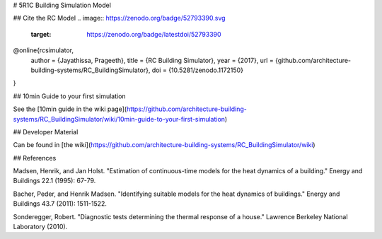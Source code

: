 # 5R1C Building Simulation Model

## Cite the RC Model
.. image:: https://zenodo.org/badge/52793390.svg
   :target: https://zenodo.org/badge/latestdoi/52793390

@online{rcsimulator,
  author = {Jayathissa, Prageeth},
  title = {RC Building Simulator},
  year = {2017},
  url = {github.com/architecture-building-systems/RC_BuildingSimulator},
  doi = {10.5281/zenodo.1172150}
}


## 10min Guide to your first simulation

See the [10min guide in the wiki page](https://github.com/architecture-building-systems/RC_BuildingSimulator/wiki/10min-guide-to-your-first-simulation)

## Developer Material

Can be found in [the wiki](https://github.com/architecture-building-systems/RC_BuildingSimulator/wiki)

## References

Madsen, Henrik, and Jan Holst. "Estimation of continuous-time models for the heat dynamics of a building." Energy and Buildings 22.1 (1995): 67-79.

Bacher, Peder, and Henrik Madsen. "Identifying suitable models for the heat dynamics of buildings." Energy and Buildings 43.7 (2011): 1511-1522.

Sonderegger, Robert. "Diagnostic tests determining the thermal response of a house." Lawrence Berkeley National Laboratory (2010).

